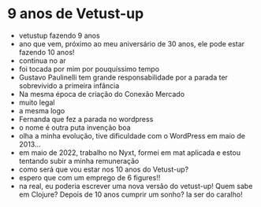 * 9 anos de Vetust-up
  - vetustup fazendo 9 anos
  - ano que vem, próximo ao meu aniversário de 30 anos, ele pode estar
    fazendo 10 anos!
  - continua no ar
  - foi tocada por mim por pouquíssimo tempo
  - Gustavo Paulinelli tem grande responsabilidade por a parada ter
    sobrevivido a primeira infância
  - Na mesma época de criação do Conexão Mercado
  - muito legal
  - a mesma logo
  - Fernanda que fez a parada no wordpress
  - o nome é outra puta invenção boa
  - olha a minha evolução, tive dificuldade com o WordPress em maio de 2013...
  - em maio de 2022, trabalho no Nyxt, formei em mat aplicada e estou
    tentando subir a minha remuneração
  - como será que vou estar nos 10 anos do Vetust-up?
  - espero que com um emprego de 6 figures!!
  - na real, eu poderia escrever uma nova versão do vetust-up! Quem sabe em Clojure?
    Depois de 10 anos cumprir um sonho? Ia ser do caralho!
    

  
